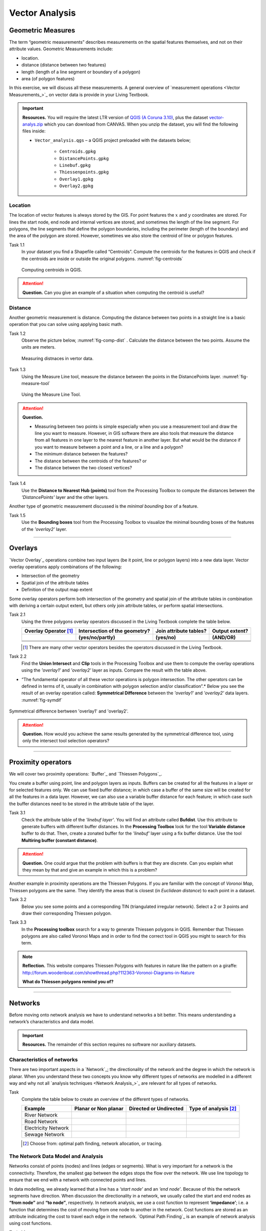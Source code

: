Vector Analysis
===============


Geometric Measures
------------------

The term “geometric measurements” describes measurements on the spatial features themselves, and not on their attribute values. Geometric Measurements include:

+ location.
+ distance (distance between two features)
+ length (length of a line segment or boundary of a polygon)
+ area (of polygon features)

In this exercise, we will discuss all these measurements. A general overview of `measurement operations <Vector Measurements_>`_ on vector data is provide in your Living Textbook.


.. important:: 
   **Resources.**
   You will require the latest LTR version of `QGIS (A Coruna 3.10) <https://qgis.org/en/site/forusers/download.html>`_, plus the dataset `vector-analys.zip <vector_analysis>`_ which you can download from CANVAS.  When you unzip the dataset, you will find the following files inside: 

   + ``Vector_analysis.qgs`` – a QGIS project preloaded with the datasets below;
   
        + ``Centroids.gpkg``
        + ``DistancePoints.gpkg``
        + ``Linebuf.gpkg``
        + ``Thiessenpoints.gpkg``
        + ``Overlay1.gpkg``
        + ``Overlay2.gpkg``

Location
^^^^^^^^

The location  of vector features is always stored by the GIS. For point features the :math:`x`  and :math:`y`  coordinates are stored. For lines the start node, end node and internal vertices are stored, and sometimes the length of the line segment. For polygons, the line segments that define the polygon boundaries, including the perimeter (length of the boundary) and the area of the polygon are stored. However, sometimes we also store the centroid of line or polygon features.

Task 1.1 
   In your dataset you find a Shapefile called “Centroids”. Compute the centroids for the features in QGIS and check if the centroids are inside or outside the original polygons. :numref:`fig-centroids` 


   .. _fig-centroids:
   .. figure:: _static/img/task-centroids.png
      :alt: computing centroids
      :figclass: align-center

      Computing centroids in QGIS.


.. attention:: 
   **Question.**
   Can you give an example of a situation when computing the centroid is useful?


Distance
^^^^^^^^

Another geometric measurement is distance. Computing the distance between two points in a straight line is a basic operation that you can solve using applying basic math.

Task 1.2 
   Observe the picture below, :numref:`fig-comp-dist`  . Calculate the distance between the two points. Assume the units are meters.

   .. _fig-comp-dist:
   .. figure:: _static/img/task-compute-distance.png
      :alt: task compute distance
      :figclass: align-center

      Measuring distnaces in vertor data.


Task 1.3 
   Using the Measure Line tool, measure the distance between the points in the  DistancePoints layer. :numref:`fig-measure-tool`

   .. _fig-measure-tool:
   .. figure:: _static/img/measure-tool.png
      :alt: measure tool
      :figclass: align-center

      Using the Measure Line Tool.

.. attention:: 
   **Question.**

   + Measuring between two points is simple especially when you use a measurement tool and draw the line you want to measure. However, in GIS software there are also tools that measure the distance from all features in one layer to the nearest feature in another layer. But what would be the distance if you want to measure between a point and a line, or a line and a polygon? 

   + The minimum distance between the features?
   + The distance between the centroids of the features? or
   + The distance between the two closest vertices?

Task 1.4 
   Use the **Distance to Nearest Hub (points)** tool from the Processing Toolbox  to compute the distances between the *'DistancePoints'* layer and the other layers. 

Another type of geometric measurement discussed is the *minimal bounding box* of a feature.


Task 1.5  
   Use the **Bounding boxes** tool from the Processing Toolbox  to visualize the minimal bounding boxes of the features of the *'overlay2'* layer.

-----------------------------------------

Overlays
--------

`Vector Overlay`_ operations combine two input layers (be it point, line or polygon layers) into a new data layer. Vector overlay operations apply combinations of the following:

+ Intersection of the geometry
+ Spatial join of the attribute tables
+ Definition of the output map extent 

Some overlay operators perform both intersection of the geometry and spatial join of the attribute tables in combination with deriving a certain output extent, but others only join attribute tables, or perform spatial intersections.  


Task 2.1 
   Using the three polygons overlay operators discussed in the Living Textbook complete the table below.

   =====================  ===============================    ======================  ============== 
   Overlay Operator [#]_  Intersection of the geometry?      Join attribute tables?  Output extent?
   ---------------------  -------------------------------    ----------------------  --------------
   \                      (yes/no/partly)                    (yes/no)                (AND/OR)
   =====================  ===============================    ======================  ============== 
   \                      \                                  \                       \     
   \                      \                                  \                       \      
   \                      \                                  \                       \      
   =====================  ===============================    ======================  ============== 

   .. [#] There are many other  vector operators besides the operators discussed in the Living Textbook.


Task 2.2 
   Find the **Union Intersect** and **Clip** tools in the Processing Toolbox and use them to compute the overlay operations using the *'overlay1'* and *'overlay2'* layer as inputs. Compare the result with the table above.

* “The fundamental operator of all these vector operations is polygon intersection. The other operators can be defined in terms of it, usually in combination with polygon selection and/or classification”.* Below you see the result of an overlay operation called: **Symmetrical Difference** between  the *'overlay1'*  and *'overlay2'* data layers. :numref:`fig-symdif` 

.. _fig-symdif:
.. figure:: _static/img/sym-difference.png
   :alt: Symmetrical difference
   :figclass: align-center

   Symmetrical difference bertween 'overlay1' and 'overlay2'.

.. attention:: 
   **Question.**
   How would you achieve the same results generated by the symmetrical difference tool, using only the intersect tool selection operators?

-----------------------------------------

Proximity operators
-------------------

We will cover two proximity operations: `Buffer`_ and `Thiessen Polygons`_. 

You create a buffer using point, line and polygon layers as inputs. Buffers can be created   for all the features in a layer or for selected features only. We can use fixed buffer distance; in which case a buffer of the same size will be created for all the features in a data layer. However, we can also use a variable buffer distance for each feature; in which case such the buffer distances need to be stored in the attribute table of the layer. 

Task 3.1 
   Check the attribute table of the *'linebuf layer'*.  You will find an attribute called **Bufdist**. Use this attribute to generate buffers with different buffer distances. In the **Processing Toolbox** look for the tool **Variable distance** buffer to do that. 
   Then, create a zonated buffer for the *'linebuf'* layer using a fix buffer distance. Use the tool **Multiring buffer (constant distance)**.

.. attention:: 
   **Question.**
   One could argue that the problem with buffers is that they are discrete. Can you explain what they mean by that and give an example in which this is a problem?


Another  example in proximity operations are the Thiessen Polygons. If you are familiar with the concept of *Voronoi Map*, Thiessen polygons are the same. They identify the areas that is closest (in *Euclidean distance*) to each point in a dataset.

Task 3.2 
   Below you see some points and a corresponding TIN (triangulated irregular network). Select a 2 or 3 points and draw their corresponding Thiessen polygon. 

   .. image:: _static/img/task-tin-tp.png 
      :align: center


Task 3.3 
   In the **Processing toolbox** search for a way to generate Thiessen polygons in QGIS.  Remember that Thiessen polygons are also called Voronoi Maps and in order to find the correct tool in QGIS you might to search for this term.


.. note:: 
   **Reflection.**
   This website compares Thiessen Polygons with features in nature like the pattern on a giraffe:  http://forum.woodenboat.com/showthread.php?112363-Voronoi-Diagrams-in-Nature

   **What do Thiessen polygons remind you of?**

---------------------------------------

Networks
--------

Before moving onto network analysis we have to understand networks a bit better. This means understanding a network’s characteristics and data model. 


.. important:: 
   **Resources.**
   The remainder of this section requires no software nor auxiliary datasets. 

Characteristics of networks
^^^^^^^^^^^^^^^^^^^^^^^^^^^

There are two important aspects in a `Network`_; the directionality of the network and the degree in which the network is planar. When you understand these two concepts you know why different types of networks are modelled in a different way and why not all `analysis techniques <Network Analysis_>`_ are relevant for all types of networks. 


Task 
   Complete the table below to create an overview of the different types of networks.

   ===================    =======================    ======================    ======================
   Example                Planar or Non planar       Directed or Undirected    Type of analysis [#]_ 
   ===================    =======================    ======================    ======================
   River Network		      \	                        \                          \
   Road Network			   \                          \                          \
   Electricity Network		\	                        \                          \
   Sewage Network			   \                          \                          \
   ===================    =======================    ======================    ======================

   .. [#] Choose from: optimal path finding, network allocation, or tracing.

The Network Data Model and Analysis
^^^^^^^^^^^^^^^^^^^^^^^^^^^^^^^^^^^

Networks consist of points (nodes) and lines (edges or segments). What is very important for a network is the connectivity. Therefore, the smallest gap between the edges stops the flow over the network. We use line topology to ensure that we end with a network with connected points and lines.

In data modelling, we already learned that a line has a *‘start node’* and an *‘end node’*. Because of this the network segments have direction. When discussion the directionality in a network, we usually called the start and end nodes as **“from node”** and **“to node”**, respectively. In network analysis, we use a cost function to represent **‘impedance’**;  i.e. a function that determines the cost of moving from one node to another in the network. Cost functions are stored  as  an attribute indicating the cost to travel each edge in the network. `Optimal Path Finding`_ is an example of network analysis using cost functions.

Task 4.1 
   Determine the optimal path of a network. Below you see a road network (left) with the IDs for each line segment. On the left size you see an (attribute) table with cost associated to each line segments. **What is the least cost path from the start-point to the end-point?**

   .. image:: _static/img/task-cost.png 
      :align: center

In the previous task, there was only one cost function and it was applied to any direction. There are many reasons why the cost might be different for different directions. For example, different speed limits, different number of lanes, or less traffic.

Task 4.2 
   Determine the optimal path of the **directed network** below. This time consider two cost functions; a ‘to-from’ cost (TF-Cost) when moving on the direction of the arrows, and a ‘from-to’ cost (FT-Cost) when moving in opposite direction. *Evaluate the route again, this time the start and end points are different.*  **What is the least cost path from the start-point to the end-point? Is it the same as the previous one?**

   .. image:: _static/img/task-dir-cost.png 
      :align: center

.. attention:: 
   **Question.**
   Cost function can be associated with lines (as in the previous tasks), but also with the nodes of a network. When would you apply cost on the nodes?

More advance topic on network analysis are `Network Partitioning`_, `Network Allocation`_ and `Trace Analysis`_. Network partitioning is a group of analytical functions that assigns part of a network to predefined target locations. In network allocation parts of a network are assign to certain locations defined as service areas. In trace analysis, part of the network is also assigned to certain locations, but its use is restricted to directed networks.

.. attention:: 
   **Question.**
   In your own words, what are  the differences and similarities between Thiessen polygons and Network allocation?


Task 4.4
   :numref:`fig-buffer-network` shows you see the results of applying  two vector analyses:

   1. The result  of a zonated (multi-ring) buffer around a point (yellow dot). Each ring is separated by a distance of :math:`500 \ m`. 
   2. The result of applying network allocation around the same point as in 1. Each coloured section of the road network is separataed by also :math:`500 \ m`.

   **Describe the difference between the two analysis and the reasons behind these differences.**


   .. _fig-buffer-network:
   .. figure:: _static/img/buffer-vs-network.png
      :alt: buffer vs network
      :figclass: align-center

      Zonated buffer and network allocation around a point.

.. attention:: 
   **Question.**

   + On which types of networks can we apply trace analysis? 
   + Which are the characteristics that a network must have to apply trace analysis?
